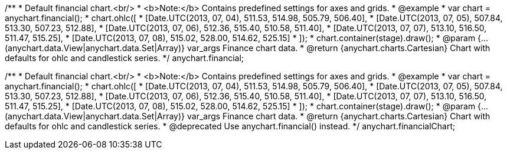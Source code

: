 /**
 * Default financial chart.<br/>
 * <b>Note:</b> Contains predefined settings for axes and grids.
 * @example
 * var chart = anychart.financial();
 * chart.ohlc([
 *    [Date.UTC(2013, 07, 04), 511.53, 514.98, 505.79, 506.40],
 *    [Date.UTC(2013, 07, 05), 507.84, 513.30, 507.23, 512.88],
 *    [Date.UTC(2013, 07, 06), 512.36, 515.40, 510.58, 511.40],
 *    [Date.UTC(2013, 07, 07), 513.10, 516.50, 511.47, 515.25],
 *    [Date.UTC(2013, 07, 08), 515.02, 528.00, 514.62, 525.15]
 * ]);
 * chart.container(stage).draw();
 * @param {...(anychart.data.View|anychart.data.Set|Array)} var_args Finance chart data.
 * @return {anychart.charts.Cartesian} Chart with defaults for ohlc and candlestick series.
 */
anychart.financial;

/**
 * Default financial chart.<br/>
 * <b>Note:</b> Contains predefined settings for axes and grids.
 * @example
 * var chart = anychart.financial();
 * chart.ohlc([
 *    [Date.UTC(2013, 07, 04), 511.53, 514.98, 505.79, 506.40],
 *    [Date.UTC(2013, 07, 05), 507.84, 513.30, 507.23, 512.88],
 *    [Date.UTC(2013, 07, 06), 512.36, 515.40, 510.58, 511.40],
 *    [Date.UTC(2013, 07, 07), 513.10, 516.50, 511.47, 515.25],
 *    [Date.UTC(2013, 07, 08), 515.02, 528.00, 514.62, 525.15]
 * ]);
 * chart.container(stage).draw();
 * @param {...(anychart.data.View|anychart.data.Set|Array)} var_args Finance chart data.
 * @return {anychart.charts.Cartesian} Chart with defaults for ohlc and candlestick series.
 * @deprecated Use anychart.financial() instead.
 */
anychart.financialChart;

